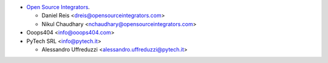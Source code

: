 * `Open Source Integrators <https://opensourceintegrators.com>`_.

  * Daniel Reis <dreis@opensourceintegrators.com>
  * Nikul Chaudhary <nchaudhary@opensourceintegrators.com>

* Ooops404 <info@ooops404.com>

* PyTech SRL <info@pytech.it>

  * Alessandro Uffreduzzi <alessandro.uffreduzzi@pytech.it>
